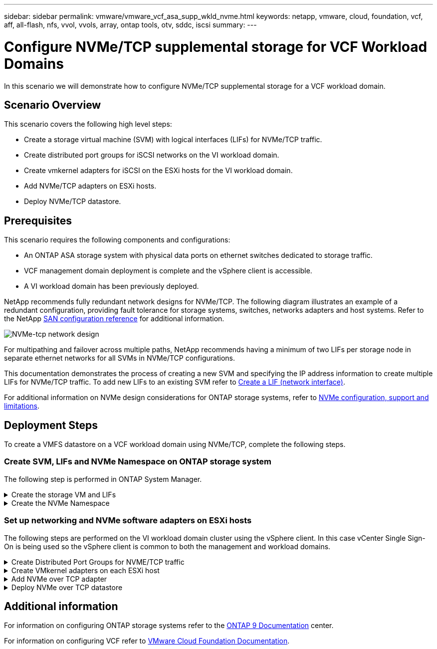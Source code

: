 ---
sidebar: sidebar
permalink: vmware/vmware_vcf_asa_supp_wkld_nvme.html
keywords: netapp, vmware, cloud, foundation, vcf, aff, all-flash, nfs, vvol, vvols, array, ontap tools, otv, sddc, iscsi
summary:
---

= Configure NVMe/TCP supplemental storage for VCF Workload Domains
:hardbreaks:
:nofooter:
:icons: font
:linkattrs:
:imagesdir: ../media/

[.lead]
In this scenario we will demonstrate how to configure NVMe/TCP supplemental storage for a VCF workload domain. 

== Scenario Overview

This scenario covers the following high level steps:

* Create a storage virtual machine (SVM) with logical interfaces (LIFs) for NVMe/TCP traffic.
* Create distributed port groups for iSCSI networks on the VI workload domain.
* Create vmkernel adapters for iSCSI on the ESXi hosts for the VI workload domain.
* Add NVMe/TCP adapters on ESXi hosts.
* Deploy NVMe/TCP datastore.

== Prerequisites
This scenario requires the following components and configurations:

* An ONTAP ASA storage system with physical data ports on ethernet switches dedicated to storage traffic.
* VCF management domain deployment is complete and the vSphere client is accessible.
* A VI workload domain has been previously deployed.

NetApp recommends fully redundant network designs for NVMe/TCP. The following diagram illustrates an example of a redundant configuration, providing fault tolerance for storage systems, switches, networks adapters and host systems. Refer to the NetApp link:https://docs.netapp.com/us-en/ontap/san-config/index.html[SAN configuration reference] for additional information.

image:vmware-vcf-asa-image74.png[NVMe-tcp network design]

For multipathing and failover across multiple paths, NetApp recommends having a minimum of two LIFs per storage node in separate ethernet networks for all SVMs in NVMe/TCP configurations.

This documentation demonstrates the process of creating a new SVM and specifying the IP address information to create multiple LIFs for NVMe/TCP traffic. To add new LIFs to an existing SVM refer to link:https://docs.netapp.com/us-en/ontap/networking/create_a_lif.html[Create a LIF (network interface)].

For additional information on NVMe design considerations for ONTAP storage systems, refer to link:https://docs.netapp.com/us-en/ontap/nvme/support-limitations.html[NVMe configuration, support and limitations]. 

== Deployment Steps
To create a VMFS datastore on a VCF workload domain using NVMe/TCP, complete the following steps.

=== Create SVM, LIFs and NVMe Namespace on ONTAP storage system
The following step is performed in ONTAP System Manager.

.Create the storage VM and LIFs
[%collapsible]
==== 
Complete the following steps to create an SVM together with multiple LIFs for NVMe/TCP traffic.

. From ONTAP System Manager navigate to *Storage VMs* in the left-hand menu and click on *+ Add* to start. 
+
image:vmware-vcf-asa-image01.png[Click +Add to start creating SVM]
+
{nbsp}
. In the *Add Storage VM* wizard provide a *Name* for the SVM, select the *IP Space* and then, under *Access Protocol*, click on the *NVMe* tab and check the box to *Enable NVMe/TCP*.
+
image:vmware-vcf-asa-image75.png[Add storage VM wizard - enable NVMe/TCP]
+
{nbsp}
. In the *Network Interface* section fill in the *IP address*, *Subnet Mask*, and *Broadcast Domain and Port* for the first LIF. For subsequent LIFs the checkbox may be enabled to use common settings across all remaining LIFs, or use separate settings.
+
NOTE: For multipathing and failover across multiple paths, NetApp recommends having a minimum of two LIFs per storage node in separate Ethernet networks for all SVMs in NVMe/TCP configurations.
+
image:vmware-vcf-asa-image76.png[Fill out network info for LIFs]
+
{nbsp}
. Choose whether to enable the Storage VM Administration account (for multi-tenancy environments) and click on *Save* to create the SVM.
+
image:vmware-vcf-asa-image04.png[Enable SVM account and Finish]
====

.Create the NVMe Namespace
[%collapsible]
==== 
NVMe namespaces are analogous to LUNs for iSCSi or FC. The NVMe Namespace must be created before a VMFS datastore can be deployed from the vSphere Client. To create the NVMe namespace, the NVMe Qualified Name (NQN) must first be obtained from each ESXi host in the cluster. The NQN is used by ONTAP to provide access control for the namespace. 

Complete the following steps to create an NVMe Namespace:

. Open an SSH session with an ESXi host in the cluster to obtain its NQN. Use the following command from the CLI:
+
[source, cli]
esxcli nvme info get
+
An output similar to the following should be displayed:
+
[source, cli]
Host NQN: nqn.2014-08.com.netapp.sddc:nvme:vcf-wkld-esx01

. Record the NQN for each ESXi host in the cluster

. From ONTAP System Manager navigate to *NVMe Namespaces* in the left-hand menu and click on *+ Add* to start. 
+
image:vmware-vcf-asa-image93.png[Click +Add to create NVMe Namespace]
+
{nbsp}
. On the *Add NVMe Namespace* page, fill in a name prefix, the number of namespaces to create, the size of the namespace, and the host operating system that will be accessing the namespace. In the *Host NQN* section create a comma separated list of the NQN's previously collected from the ESXi hosts that will be accessing the namespaces. 

Click on *More Options* to configure additional items such as the snapshot protection policy. Finally, click on *Save* to create the NVMe Namespace.
+
image:vmware-vcf-asa-image93.png[Click +Add to create NVMe Namespace]
====

=== Set up networking and NVMe software adapters on ESXi hosts
The following steps are performed on the VI workload domain cluster using the vSphere client. In this case vCenter Single Sign-On is being used so the vSphere client is common to both the management and workload domains.

.Create Distributed Port Groups for NVME/TCP traffic
[%collapsible]
====
Complete the following to create a new distributed port group for each NVMe/TCP network:

. From the vSphere client , navigate to *Inventory > Networking* for the workload domain. Navigate to the existing Distributed Switch and choose the action to create *New Distributed Port Group...*.
+
image:vmware-vcf-asa-image22.png[Choose to create new port group]
+
{nbsp}
. In the *New Distributed Port Group* wizard fill in a name for the new port group and click on *Next* to continue.

. On the *Configure settings* page fill out all settings. If VLANs are being used be sure to provide the correct VLAN ID. Click on *Next* to continue.
+
image:vmware-vcf-asa-image23.png[Fill out VLAN ID]
+
{nbsp}
. On the *Ready to complete* page, review the changes and click on *Finish* to create the new distributed port group.

. Repeat this process to create a distributed port group for the second NVMe/TCP network being used and ensure you have input the correct *VLAN ID*.

. Once both port groups have been created, navigate to the first port group and select the action to *Edit settings...*.
+
image:vmware-vcf-asa-image77.png[DPG - edit settings]
+
{nbsp}
. On *Distributed Port Group - Edit Settings* page, navigate to *Teaming and failover* in the left-hand menu and click on *uplink2* to move it down to *Unused uplinks*.
+
image:vmware-vcf-asa-image78.png[move uplink2 to unused]

. Repeat this step for the second NVMe/TCP port group. However, this time move *uplink1* down to *Unused uplinks*. 

+
image:vmware-vcf-asa-image79.png[move uplink 1 to unused]
====

.Create VMkernel adapters on each ESXi host
[%collapsible]
====
Repeat this process on each ESXi host in the workload domain.

. From the vSphere client navigate to one of the ESXi hosts in the workload domain inventory. From the *Configure* tab select *VMkernel adapters* and click on *Add Networking...* to start.
+
image:vmware-vcf-asa-image30.png[Start add networking wizard]
+
{nbsp}
. On the *Select connection type* window choose *VMkernel Network Adapter* and click on *Next* to continue.
+
image:vmware-vcf-asa-image08.png[Choose VMkernel Network Adapter]
+
{nbsp}
. On the *Select target device* page, choose one of the distributed port groups for iSCSI that was created previously.
+
image:vmware-vcf-asa-image95.png[Choose target port group]
+
{nbsp}
. On the *Port properties* page click the box for *NVMe over TCP* and click on *Next* to continue.
+
image:vmware-vcf-asa-image96.png[VMkernel port properties]
+
{nbsp}
. On the *IPv4 settings* page fill in the *IP address*, *Subnet mask*, and provide a new Gateway IP address (only if required). Click on *Next* to continue.
+ 
image:vmware-vcf-asa-image97.png[VMkernel IPv4 settings]
+
{nbsp}
. Review the your selections on the *Ready to complete* page and click on *Finish* to create the VMkernel adapter.
+
image:vmware-vcf-asa-image98.png[Review VMkernel selections]
+
{nbsp}
. Repeat this process to create a VMkernel adapter for the second iSCSI network.
====

.Add NVMe over TCP adapter
[%collapsible]
====
Each ESXi host in the workload domain cluster must have an NVMe over TCP software adapter installed for every established NVMe/TCP network dedicated to storage traffic.

To install NVMe over TCP adapters and discover the NVMe controllers, complete the following steps:

. In the vSphere client navigate to one of the ESXi hosts in the workload domain cluster. From the *Configure* tab click on *Storage Adapters* in the menu and then, from the *Add Software Adapter* drop-down menu, select *Add NVMe over TCP adapter*.
+ 
image:vmware-vcf-asa-image99.png[Add NVMe over TCP adapter]
+
{nbsp}
. In the *Add Software NVMe over TCP adapter* window, access the *Physical Network Adapter* drop-down menu and select the correct physical network adapter on which to enable the NVMe adapter.
+ 
image:vmware-vcf-asa-image100.png[Select physical adapter]
+
{nbsp}
. Repeat this process for the second network assigned to NVMe over TCP traffic, assigning the correct physical adapter.

. Select one of the newly installed NVMe over TCP adapters and, on the *Controllers* tab, select *Add Controller*.
+ 
image:vmware-vcf-asa-image101.png[Add Controller]
+
{nbsp}
. In the *Add controller* window, select the *Automatically* tab and complete the following steps. 
* Fill in an IP addresses for one of the SVM logical interfaces on the same network as the physical adapter assigned to this NVMe over TCP adapter. 
* Click on the *Discover Controllers* button.
* From the list of discovered controllers, click the check box for the two controllers with network addresses aligned with this NVMe over TCP adapter.
* Click on the *OK* button to add the selected controllers. 
+ 
image:vmware-vcf-asa-image102.png[Discover and add controllers]
+
{nbsp}
. After a few seconds you should see the NVMe namespace appear on the Devices tab.
+ 
image:vmware-vcf-asa-image103.png[NVMe namespace listed under devices]
+
{nbsp}
. Repeat this procedure to create an NVMe over TCP adapter for the second network established for NVMe/TCP traffic.
====

.Deploy NVMe over TCP datastore
[%collapsible]
====
To create a VMFS datastore on the NVMe namespace, complete the following steps:

. In the vSphere client navigate to one of the ESXi hosts in the workload domain cluster. From the *Actions* menu select *Storage > New Datastore...*.
+ 
image:vmware-vcf-asa-image104.png[Add NVMe over TCP adapter]
+
{nbsp}
. In the *New Datastore* wizard, select *VMFS* as the type. Click on *Next* to continue.

. On the *Name and device selection* page, provide a name for the datastore and select the NVMe namespace from the list of available devices.
+ 
image:vmware-vcf-asa-image105.png[Name and device selection]
+
{nbsp}
. On the *VMFS version* page select the version of VMFS for the datastore.

. On the *Partition configuration* page, make any desired changes to the default partition scheme. Click on *Next* to continue.
+ 
image:vmware-vcf-asa-image106.png[NVMe partition configuration]
+
{nbsp}
. On the *Ready to complete* page, review the summary and click on *Finish* to create the datastore.

. Navigate to the new datastore in inventory and click on the *Hosts* tab. If configured correctly, all ESXi hosts in the cluster should be listed and have access to the new datastore.
+ 
image:vmware-vcf-asa-image107.png[Hosts connected to datastore]
+
{nbsp}

====

== Additional information

For information on configuring ONTAP storage systems refer to the link:https://docs.netapp.com/us-en/ontap[ONTAP 9 Documentation] center.

For information on configuring VCF refer to link:https://docs.vmware.com/en/VMware-Cloud-Foundation/index.html[VMware Cloud Foundation Documentation].